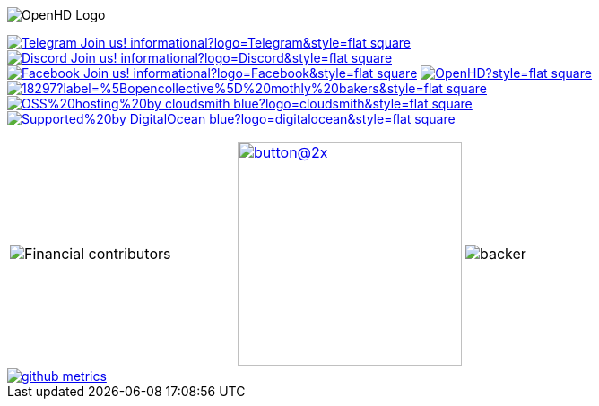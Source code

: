 [.center]
====

:caution-caption: :fire:
:important-caption: :exclamation:
:note-caption: :paperclip:
:tip-caption: :bulb:
:warning-caption: :warning:
endif::[]

ifdef::env-github[]
:status:
:outfilesuffix: .asciidoc
endif::[]

:sectanchors:
:numbered:

// SETTINGS END \\

// Variables \\
:cloudsmith: link:https://cloudsmith.com[Cloudsmith^]
:digitalocean: link:https://www.digitalocean.com?utm_medium=opensource&utm_source=OpenHD[DigitalOcean^]
:discord: link:https://discord.gg/NRRn5ugrxH[Discord^]
:forum: link:https://forum.openhdfpv.org[OpenHD Forum^]
:imageBuilder: link:https://github.com/OpenHD/OpenHD-ImageBuilder[Image Builder^]
:linux-kernel: link:https://www.kernel.org/doc/html/v4.16/process/license-rules.html[Linux Kernel^]
:openhd: link:https://github.com/OpenHD/OpenHD[OpenHD^]
:raspbian: link:https://www.raspberrypi.org/documentation/[Raspbian^]
:settingsApp: link:https://github.com/OpenHD/Open.HD_AndroidApp[App Settings^]
:telegram: link:https://t.me/OpenHD_User[Telegram,role=external,window=_blank]
:wiki: link:https://openhd.gitbook.io/open-hd/v/2.1[Wiki^]

// === BEGIN OF CONTENT === \\

// Logo
image::https://github.com/OpenHD/OpenHD/blob/2.3-evo/wiki-content/Open.HD%20Logo%20Splashscreen/Plain_OpenHD_Logo.jpg[OpenHD Logo]

// Badges
image:https://img.shields.io/badge/Telegram-Join_us!-informational?logo=Telegram&style=flat-square[title="Telegram", link="https://t.me/OpenHD_User"]
image:https://img.shields.io/badge/Discord-Join_us!-informational?logo=Discord&style=flat-square[title="Discord", link="https://discord.gg/NRRn5ugrxH"]
image:https://img.shields.io/badge/Facebook-Join_us!-informational?logo=Facebook&style=flat-square[title="Facebook", link="https://www.facebook.com/groups/open.hd/"]
// image:https://img.shields.io/github/commit-activity/m/OpenHD/OpenHD?style=flat-square[title="GitHub commit activity", link=""]
image:https://img.shields.io/github/issues-raw/OpenHD/OpenHD?style=flat-square[title="GitHub issues", link="https://github.com/OpenHD/OpenHD/issues"]
// image:https://img.shields.io/github/downloads/OpenHD/OpenHD/total?style=flat-square[title="GitHub All Releases", link=""]
// image:https://img.shields.io/github/repo-size/OpenHD/OpenHD?style=flat-square[title="GitHub repo size", link=""]
// image:https://img.shields.io/github/license/OpenHD/OpenHD?style=flat-square[title="GitHub License", link="LICENSE"]
image:https://img.shields.io/opencollective/tier/openhd/18297?label=%5Bopencollective%5D%20mothly%20bakers&style=flat-square[title="Open Collective members by tier^", link="https://opencollective.com/openhd"]
// image:https://img.shields.io/opencollective/sponsors/openhd?label=%5Bopencollective%5D%20sponsors?logo=opencollective&style=flat-square[title="Open Collective sponsors^", link="https://opencollective.com/openhd"]
image:https://img.shields.io/badge/OSS%20hosting%20by-cloudsmith-blue?logo=cloudsmith&style=flat-square[title="Cloudsmith", link="https://cloudsmith.io"]
image:https://img.shields.io/badge/Supported%20by-DigitalOcean-blue?logo=digitalocean&style=flat-square[title="DigitalOcean", link="https://www.digitalocean.com?utm_medium=opensource&utm_source=OpenHD"]

|===
|image:https://opencollective.com/openhd/tiers/badge.svg[Financial contributors] | image:https://opencollective.com/openhd/donate/button@2x.png?color=blue[width=250, link="https://opencollective.com/openhd/donate"] | image:https://opencollective.com/openhd/tiers/backer.svg[]
|===


image::/github-metrics.svg[link="https://github.com/OpenHD/OpenHD"]

====
